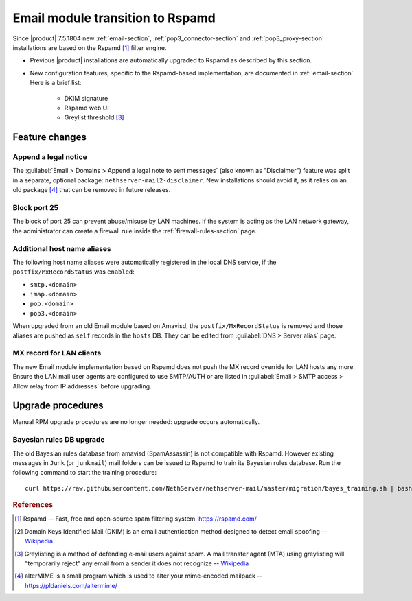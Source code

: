 .. _email2-section:

=================================
Email module transition to Rspamd
=================================

Since |product| 7.5.1804 new :ref:`email-section`, :ref:`pop3_connector-section`
and :ref:`pop3_proxy-section` installations are based on the Rspamd [#RSPAMD]_
filter engine.

* Previous |product| installations are automatically upgraded to
  Rspamd as described by this section.

* New configuration features, specific to the Rspamd-based implementation, are
  documented in :ref:`email-section`. Here is a brief list:

    * DKIM signature
    * Rspamd web UI
    * Greylist threshold [#GREY]_

Feature changes
===============


Append a legal notice
---------------------

The :guilabel:`Email > Domains > Append a legal note to sent messages` (also
known as "Disclaimer") feature was split in a separate, optional package:
``nethserver-mail2-disclaimer``. New installations should avoid it, as it relies
on an old package [#ALTERMIME]_ that can be removed in future releases.

.. index::
   pair: port; imap
   pair: port; imaps
   pair: port; pop3
   pair: port; pop3s
   pair: port; smtp
   pair: port; smtps

.. _email-port25:

Block port 25
-------------

The block of port 25 can prevent abuse/misuse by LAN machines. If the system
is acting as the LAN network gateway, the administrator can create a firewall
rule inside the :ref:`firewall-rules-section` page.

.. _email-mxrecordstatus:

Additional host name aliases
----------------------------

The following host name aliases were automatically registered in the local DNS
service, if the ``postfix/MxRecordStatus`` was ``enabled``:

* ``smtp.<domain>``
* ``imap.<domain>``
* ``pop.<domain>``
* ``pop3.<domain>``

When upgraded from an old Email module based on Amavisd, the
``postfix/MxRecordStatus`` is removed and  those aliases are pushed as ``self``
records in the ``hosts`` DB. They can be edited from :guilabel:`DNS > Server
alias` page.

MX record for LAN clients
-------------------------

The new Email module implementation based on Rspamd does not push the MX record
override for LAN hosts any more.  Ensure the LAN mail user agents are configured
to use SMTP/AUTH or are listed in :guilabel:`Email > SMTP access > Allow relay
from IP addresses` before upgrading.

.. _mail2-upgrade-procedures-section:

Upgrade procedures
==================

Manual RPM upgrade procedures are no longer needed: upgrade occurs automatically.


Bayesian rules DB upgrade
-------------------------

The old Bayesian rules database from amavisd (SpamAssassin) is not compatible
with Rspamd. However existing messages in ``Junk`` (or ``junkmail``) mail
folders can be issued to Rspamd to train its Bayesian rules database. Run the
following command to start the training procedure: ::

  curl https://raw.githubusercontent.com/NethServer/nethserver-mail/master/migration/bayes_training.sh | bash -s -


.. rubric:: References

.. [#RSPAMD]
    Rspamd -- Fast, free and open-source spam filtering system.
    https://rspamd.com/

.. [#DKIM]
    Domain Keys Identified Mail (DKIM) is an email authentication method
    designed to detect email spoofing -- `Wikipedia
    <https://en.wikipedia.org/wiki/DomainKeys_Identified_Mail>`_

.. [#GREY]
    Greylisting is a method of defending e-mail users against spam. A mail
    transfer agent (MTA) using greylisting will "temporarily reject" any email from
    a sender it does not recognize -- `Wikipedia
    <https://en.wikipedia.org/wiki/Greylisting>`_

.. [#ALTERMIME]
    alterMIME is a small program which is used to alter your mime-encoded mailpack --
    https://pldaniels.com/altermime/
